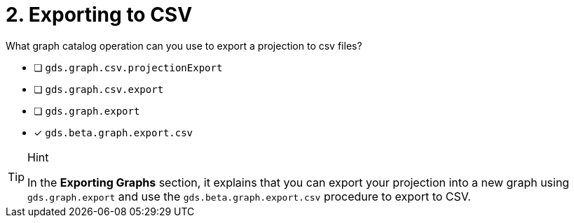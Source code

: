 [.question]
= 2. Exporting to CSV

What graph catalog operation can you use to export a projection to csv files?

* [ ] `gds.graph.csv.projectionExport`
* [ ] `gds.graph.csv.export`
* [ ] `gds.graph.export`
* [x] `gds.beta.graph.export.csv`

[TIP,role=hint]
.Hint
====
In the **Exporting Graphs** section, it explains that you can export your projection into a new graph using `gds.graph.export` and use the `gds.beta.graph.export.csv` procedure to export to CSV.
====